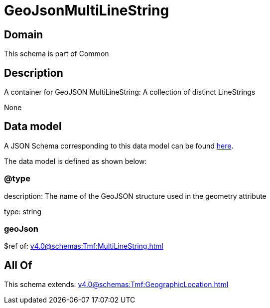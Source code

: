 = GeoJsonMultiLineString

[#domain]
== Domain

This schema is part of Common

[#description]
== Description

A container for GeoJSON MultiLineString: A collection of distinct LineStrings

None

[#data_model]
== Data model

A JSON Schema corresponding to this data model can be found https://tmforum.org[here].

The data model is defined as shown below:


=== @type
description: The name of the GeoJSON structure used in the geometry attribute

type: string


=== geoJson
$ref of: xref:v4.0@schemas:Tmf:MultiLineString.adoc[]


[#all_of]
== All Of

This schema extends: xref:v4.0@schemas:Tmf:GeographicLocation.adoc[]
